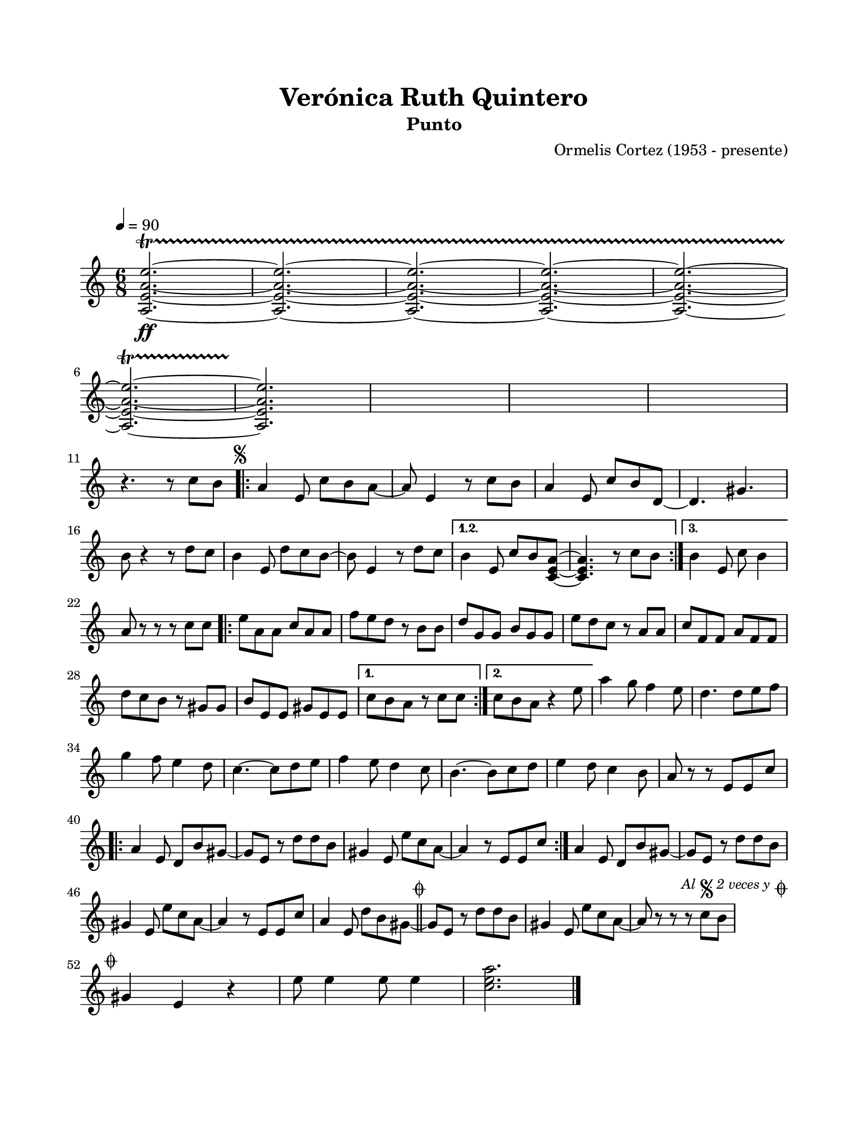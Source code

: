 \version "2.23.2"
\header {
	title = "Verónica Ruth Quintero"
	subtitle = "Punto"
	composer = "Ormelis Cortez (1953 - presente)"
	tagline = ##f
}

\paper {
	#(set-paper-size "letter")
	top-margin = 20
	left-margin = 20
	right-margin = 20
	bottom-margin = 25
	print-page-number = false
	indent = 0
}

\markup \vspace #2

global = {
	\time 6/8
	\tempo 4 = 90
	\key c \major
}

melodia = \new Voice \relative c' {
	<a e' a e'>2.\ff ~ \startTrillSpan
	<a e' a e'>2. ~
	<a e' a e'>2. ~
	<a e' a e'>2. ~ 
	<a e' a e'>2. ~ \break
	<a e' a e'>2. ~
	<a e' a e'>2. \stopTrillSpan 
	s2. | s2. | s2. 
	\break  
	r4. r8 c'8 b |
	\mark \markup { \small \musicglyph #"scripts.segno" }
	\repeat volta 3 {
		a4 e8 c' b a ~ | a8 e4 r8 c'8 b | a4 e8 c' b d, ~ | d4. gis4. b8 r4 r8 d8 c | %% en partitura original ese compás tiene 4 tiempos
		b4 e,8 d' c b ~ | b e,4 r8 d' c | 
	}
	\alternative {
		{ b4 e,8 c' b <a e c> ~ | <a e c>4. r8 c8 b | }
		{ b4 e,8 c' b4 | }
	}
	a8 r8 r8 r8 c8 c |
	\repeat volta 2 {
		e8 a, a c a a | f' e d r8 b b | d g, g b g g | e' d c r8 a a |
		c f, f a f f | d' c b r8 gis gis | b e, e gis e e | 
	}
	\alternative {
		{ c'8 b a r8 c c | }
		{ c8 b a r4 e'8 | }
	}
	a4 g8 f4 e8 | d4. d8 e f | g4 f8 e4 d8 | c4. ~ c8 d8 e |
	f4 e8 d4 c8 | b4. ~ b8 c d | e4 d8 c4 b8 | a8 r8 r8 e8 e c' |
	\repeat volta 2 {
		a4 e8 d b' gis ~ | gis e r8 d'8 d b |
		gis4 e8 e' c a ~ | a4 r8 e8 e c' |
	}
	a4 e8 d b' gis ~ | gis e r8 d'8 d b | gis4 e8 e' c a ~ | a4 r8 e8 e c' |
	a4 e8 d' b gis ~ | 
	\mark \markup { \small \musicglyph #"scripts.coda" }
	\bar "||"
	gis e r8 d' d b | gis4 e8 e' c a ~ | a r8 r8 r8 c8 b |
	\mark \markup {
		\small \italic "Al" 
		\small \musicglyph #"scripts.segno" 
		\small \italic "2 veces y" 
		\small \musicglyph #"scripts.coda" 
	}
	\cadenzaOn
		\stopStaff
			\repeat unfold 1 {
				s1
				\bar ""
			}
		\startStaff
	\cadenzaOff
	\break
	\mark \markup { \small \musicglyph #"scripts.coda" }
	gis4 e4 r4 | e'8 e4 e8 e4 | 
	<c e a>2. |
	\bar "|."
	\cadenzaOn
		\stopStaff
			\repeat unfold 2 {
				s1
				\bar ""
			}
		\startStaff
	\cadenzaOff
}

acordes = \chordmode {
%% acordes de guitarra / mejorana
}

lirica = \lyricmode {
%% letra
}

\score { %% genera el PDF
<<
	\language "espanol"
	\new ChordNames {
		\set chordChanges = ##t
		\set noChordSymbol = ##f
		\override ChordName.font-size = #-0.9
		\override ChordName.direction = #UP
		\acordes
	}
	\new Staff
		<< \global \melodia >>
	\addlyrics \lirica
	\override Lyrics.LyricText.font-size = #-0.5
>>
\layout {}
}

\score { %% genera la muestra MIDI melódica
	\unfoldRepeats { \melodia }
	\midi { \tempo 4 = 90 } %% colocar tempo numérico para que se exporte a velocidad adecuada, por defecto está en 4 = 90
}